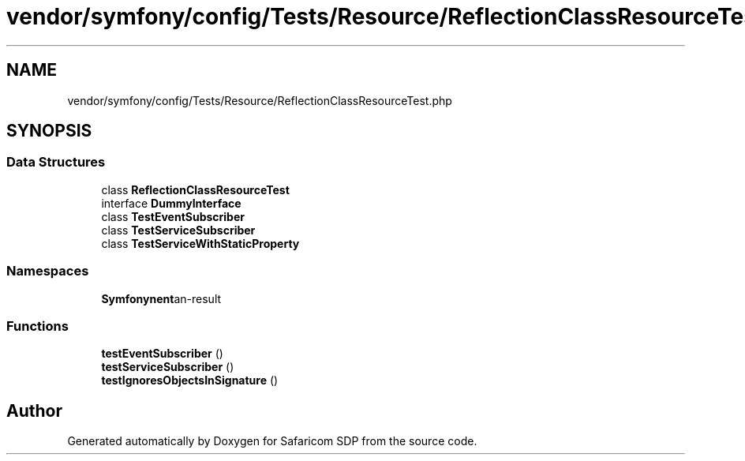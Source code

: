 .TH "vendor/symfony/config/Tests/Resource/ReflectionClassResourceTest.php" 3 "Sat Sep 26 2020" "Safaricom SDP" \" -*- nroff -*-
.ad l
.nh
.SH NAME
vendor/symfony/config/Tests/Resource/ReflectionClassResourceTest.php
.SH SYNOPSIS
.br
.PP
.SS "Data Structures"

.in +1c
.ti -1c
.RI "class \fBReflectionClassResourceTest\fP"
.br
.ti -1c
.RI "interface \fBDummyInterface\fP"
.br
.ti -1c
.RI "class \fBTestEventSubscriber\fP"
.br
.ti -1c
.RI "class \fBTestServiceSubscriber\fP"
.br
.ti -1c
.RI "class \fBTestServiceWithStaticProperty\fP"
.br
.in -1c
.SS "Namespaces"

.in +1c
.ti -1c
.RI " \fBSymfony\\Component\\Config\\Tests\\Resource\fP"
.br
.in -1c
.SS "Functions"

.in +1c
.ti -1c
.RI "\fBtestEventSubscriber\fP ()"
.br
.ti -1c
.RI "\fBtestServiceSubscriber\fP ()"
.br
.ti -1c
.RI "\fBtestIgnoresObjectsInSignature\fP ()"
.br
.in -1c
.SH "Author"
.PP 
Generated automatically by Doxygen for Safaricom SDP from the source code\&.
